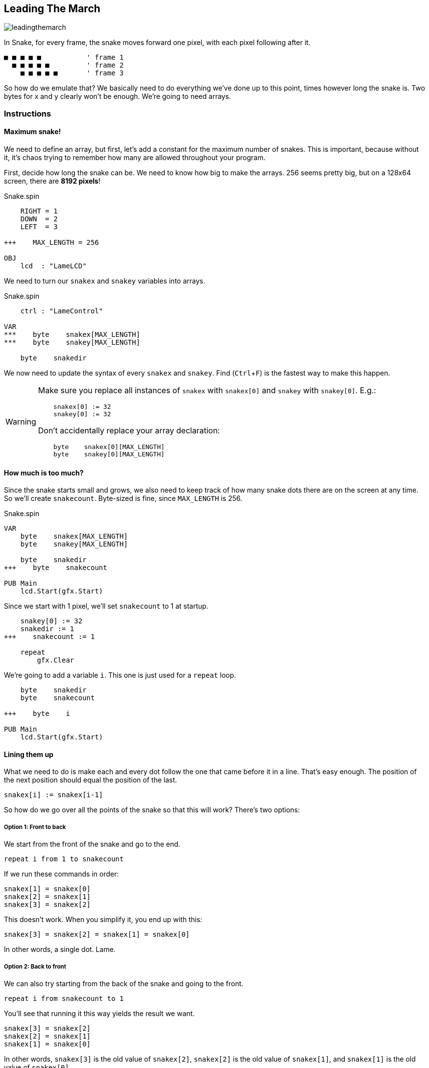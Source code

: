 == Leading The March
:experimental:

image:leadingthemarch.png[]

In Snake, for every frame, the snake moves forward one pixel, with each pixel following after it.

----
■ ■ ■ ■ ■           ' frame 1
  ■ ■ ■ ■ ■         ' frame 2
    ■ ■ ■ ■ ■       ' frame 3
----

So how do we emulate that? We basically need to do everything we've done up to this point, times however long the snake is. Two bytes for x and y clearly won't be enough. We're going to need arrays.

=== Instructions

==== Maximum snake!

We need to define an array, but first, let's add a constant for the maximum number of snakes. This is important, because without it, it's chaos trying to remember how many are allowed throughout your program.

First, decide how long the snake can be. We need to know how big to make the arrays. 256 seems pretty big, but on a 128x64 screen, there are *8192 pixels*!

[source, language='con']
.Snake.spin
----
    RIGHT = 1
    DOWN  = 2
    LEFT  = 3
    
+++    MAX_LENGTH = 256

OBJ
    lcd  : "LameLCD"
----

We need to turn our `snakex` and `snakey` variables into arrays.

[source, language='obj']
.Snake.spin
----
    ctrl : "LameControl"
    
VAR
***    byte    snakex[MAX_LENGTH]
***    byte    snakey[MAX_LENGTH]

    byte    snakedir
----

We now need to update the syntax of every `snakex` and `snakey`. Find (kbd:[Ctrl+F]) is the fastest way to make this happen.



[WARNING]
====
Make sure you replace all instances of `snakex` with `snakex[0]` and `snakey` with `snakey[0]`. E.g.:

[source, language='pub']
----
    snakex[0] := 32
    snakey[0] := 32
----

Don't accidentally replace your array declaration:

[source, language='var']
----
    byte    snakex[0][MAX_LENGTH]
    byte    snakey[0][MAX_LENGTH]
----
====

==== How much is too much?

Since the snake starts small and grows, we also need to keep track of how many snake dots there are on the screen at any time. So we'll create `snakecount`. Byte-sized is fine, since `MAX_LENGTH` is 256.

[source, language='var']
.Snake.spin
----
VAR
    byte    snakex[MAX_LENGTH]
    byte    snakey[MAX_LENGTH]

    byte    snakedir
+++    byte    snakecount

PUB Main
    lcd.Start(gfx.Start)
----

Since we start with 1 pixel, we'll set `snakecount` to 1 at startup.

[source, language='pub']
----
    snakey[0] := 32
    snakedir := 1
+++    snakecount := 1
    
    repeat
        gfx.Clear
----

We're going to add a variable `i`. This one is just used for a `repeat` loop.

[source, language='var']
----
    byte    snakedir
    byte    snakecount

+++    byte    i

PUB Main
    lcd.Start(gfx.Start)
----

==== Lining them up

What we need to do is make each and every dot follow the one that came before it in a line. That's easy enough. The position of the next position should equal the position of the last.

[source, language='pub']
----
snakex[i] := snakex[i-1]
----

So how do we go over all the points of the snake so that this will work? There's two options:

===== Option 1: Front to back

We start from the front of the snake and go to the end.

`repeat i from 1 to snakecount`

If we run these commands in order:

----
snakex[1] = snakex[0]
snakex[2] = snakex[1]
snakex[3] = snakex[2]
----

This doesn't work. When you simplify it, you end up with this:

----
snakex[3] = snakex[2] = snakex[1] = snakex[0]
----

In other words, a single dot. Lame.

===== Option 2: Back to front

We can also try starting from the back of the snake and going to the front.

`repeat i from snakecount to 1`

You'll see that running it this way yields the result we want.

----
snakex[3] = snakex[2]
snakex[2] = snakex[1]
snakex[1] = snakex[0]
----

In other words, `snakex[3]` is the old value of `snakex[2]`, `snakex[2]` is the old value of `snakex[1]`, and `snakex[1]` is the old value of `snakex[0]`.

Well, gee, that's just what we want!

There is only one value that isn't set this way, and that's `snakex[0]`. That's okay though, because we already set `snakex[0]` via player direction.

Here's the code that calculates the locations of the snake's tail. We should place this code after drawing the first snake sprite but before `lcd.Draw`.

[source, language='pub']
----
        if snakedir == DOWN and snakey[0] < constant(64-2)
            snakey[0]++
            
        gfx.Sprite(@dot_gfx, snakex[0], snakey[0], 0)        

+++        repeat i from snakecount to 1
+++            snakex[i] := snakex[i-1]
+++            snakey[i] := snakey[i-1]
            
        lcd.Draw
    
DAT
    dot_gfx
----

Don't forget, though. We also want to _see_ the tail, so make sure to include a call to `gfx.Sprite` to draw the tail at each position.

[source, language='pub']
----
        gfx.Sprite(@dot_gfx, snakex[0], snakey[0], 0)        

        repeat i from snakecount to 1
            snakex[i] := snakex[i-1]
            snakey[i] := snakey[i-1]
+++            gfx.Sprite(@dot_gfx, snakex[i], snakey[i], 0)
            
        lcd.Draw
----

In essence, we now have a snake, not just a single dot, that can move around the field.

==== Growing up fast

Before we can see it in action, the tail has to get longer. Now, we could make the tail longer at startup, but that's harder and requires extra code.

For now, let's just add a little snippet to increase the tail length one by one, which is close to how it'll work when the game is finished anyway. You can put it anywhere in the loop, but I choose to group it with all the other controls.

[source, language='pub']
----
    repeat
        gfx.Clear
        ctrl.Update

+++        if ctrl.A
+++            if snakecount < constant(MAX_LENGTH-1)
+++                snakecount++

        if snakedir == LEFT or snakedir == RIGHT
----

Now your snake is bigger and stronger than ever before!

View the complete example at `/tutorials/Snake/LeadingTheMarch.spin`.

=== Think about this!

. I mentioned that you could make the tail longer at startup, so that it wouldn't just start as a dot. How would you do that?
